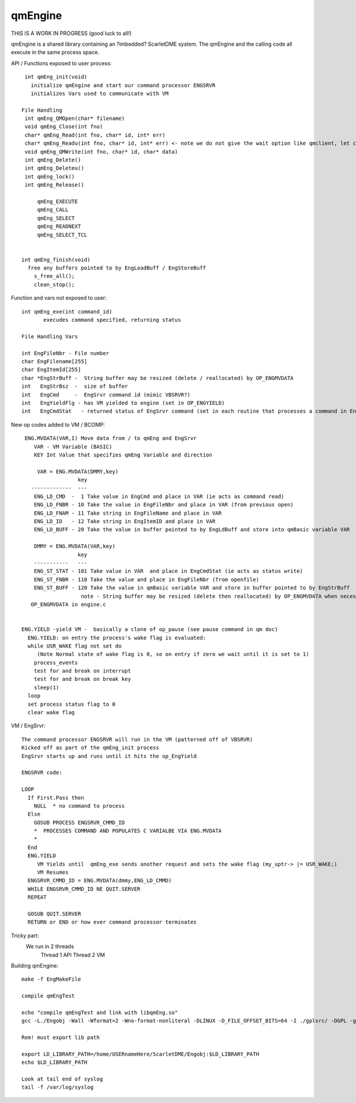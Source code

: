 ********
qmEngine
********

THIS IS A WORK IN PROGRESS (good luck to all!)

qmEngine is a shared library containing an ?imbedded? ScarletDME system.
The qmEngine and the calling code all execute in the same process space. 
 
API / Functions exposed to user process::

  int qmEng_init(void)
    initialize qmEngine and start our command processor ENGSRVR
    initializes Vars used to communicate with VM

 File Handling
  int qmEng_QMOpen(char* filename)
  void qmEng_Close(int fno)
  char* qmEng_Read(int fno, char* id, int* err)
  char* qmEng_Readu(int fno, char* id, int* err) <- note we do not give the wait option like qmclient, let call figure out what they want to do.
  void qmEng_QMWrite(int fno, char* id, char* data) 
  int qmEng_Delete()
  int qmEng_Deleteu()
  int qmEng_lock()
  int qmEng_Release()
  
      qmEng_EXECUTE
      qmEng_CALL
      qmEng_SELECT
      qmEng_READNEXT
      qmEng_SELECT_TCL
      
      
 int qmEng_finish(void)
   free any buffers pointed to by EngLoadBuff / EngStoreBuff
     s_free_all(); 
     clean_stop(); 

Function and vars not exposed to user::

 int qmEng_exe(int command_id)
        execudes command specified, returning status
        
 File Handling Vars
 
 int EngFileNbr - File number 
 char EngFilename[255]
 char EngItemId[255]
 char *EngStrBuff -  String buffer may be resized (delete / reallocated) by OP_ENGMVDATA
 int   EngStrBsz  -  size of buffer
 int   EngCmd     -  EngSrvr command id (mimic VBSRVR?)
 int   EngYieldFlg - has VM yielded to engine (set in OP_ENGYIELD)
 int   EngCmdStat   - returned status of EngSrvr command (set in each routine that processes a command in EngSrvr)


New op codes added to VM / BCOMP::

  ENG.MVDATA(VAR,I) Move data from / to qmEng and EngSrvr
     VAR - VM Variable (BASIC)
     KEY Int Value that specifies qmEng Variable and direction
     
      VAR = ENG.MVDATA(DMMY,key)
                   key
    -------------  ---             
     ENG_LD_CMD  -  1 Take value in EngCmd and place in VAR (ie acts as command read)
     ENG_LD_FNBR - 10 Take the value in EngFileNbr and place in VAR (from previous open)
     ENG_LD_FNAM - 11 Take string in EngFileName and place in VAR 
     ENG_LD_ID   - 12 Take string in EngItemID and place in VAR
     ENG_LD_BUFF - 20 Take the value in buffer pointed to by EngLdBuff and store into qmBasic variable VAR
     
     DMMY = ENG.MVDATA(VAR,key)
                   key
     -----------   ---
     ENG_ST_STAT - 101 Take value in VAR  and place in EngCmdStat (ie acts as status write)
     ENG_ST_FNBR - 110 Take the value and place in EngFileNbr (from openfile)
     ENG_ST_BUFF - 120 Take the value in qmBasic variable VAR and store in buffer pointed to by EngStrBuff 
                    note - String buffer may be resized (delete then reallocated) by OP_ENGMVDATA when necessary (updates EngStrBsz)
    OP_ENGMVDATA in engine.c

  
 ENG.YIELD -yield VM -  basically a clone of op_pause (see pause command in qm doc)
   ENG.YIELD: on entry the process's wake flag is evaluated:
   while USR_WAKE flag not set do
      (Note Normal state of wake flag is 0, so on entry if zero we wait until it is set to 1)
     process_events
     test for and break on interrupt
     test for and break on break key
     sleep(1)
   loop
   set process status flag to 0
   clear wake flag

VM / EngSrvr::


  The command processor ENGSRVR will run in the VM (patterned off of VBSRVR)
  Kicked off as part of the qmEng_init process 
  EngSrvr starts up and runs until it hits the op_EngYield 
  
  ENGSRVR code:
  
  LOOP
    If First.Pass then
      NULL  * no command to process
    Else
      GOSUB PROCESS ENGSRVR_CMMD_ID
      *  PROCESSES COMMAND AND POPULATES C VARIALBE VIA ENG.MVDATA 
      *  
    End
    ENG.YIELD
       VM Yields until  qmEng_exe sends another request and sets the wake flag (my_uptr-> |= USR_WAKE;) 
       VM Resumes
    ENGSRVR_CMMD_ID = ENG.MVDATA(dmmy,ENG_LD_CMMD)
    WHILE ENGSRVR_CMMD_ID NE QUIT.SERVER
    REPEAT
   
    GOSUB QUIT.SERVER
    RETURN or END or how ever command processor terminates

Tricky part:
  We run in 2 threads
    Thread 1 API 
    Thread 2 VM
    


Building qmEngine::

  make -f EngMakeFile 
  
  compile qmEngTest
  
  echo "compile qmEngTest and link with libqmEng.so"
  gcc -L./Engobj -Wall -Wformat=2 -Wno-format-nonliteral -DLINUX -D_FILE_OFFSET_BITS=64 -I ./gplsrc/ -DGPL -g  ./gplsrc/qmEngTest.c -o qmEngTest -lqmEng

  Rem! must export lib path 
   
  export LD_LIBRARY_PATH=/home/USERnameHere/ScarletDME/Engobj:$LD_LIBRARY_PATH
  echo $LD_LIBRARY_PATH
  
  Look at tail end of syslog
  tail -f /var/log/syslog
      
